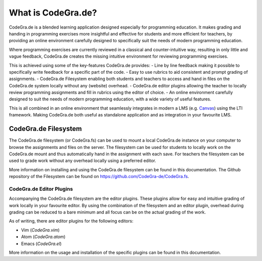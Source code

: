What is CodeGra.de?
====================
CodeGra.de is a blended learning application designed especially for programming
education. It makes grading and handing in programming exercises more insightful
and effective for students and more efficient for teachers, by providing an
online environment carefully designed to specifically suit the needs of modern
programming education.

Where programming exercises are currently reviewed in a classical and
counter-intuitive way, resulting in only little and vague feedback, CodeGra.de
creates the missing intuitive environment for reviewing programming exercises.

This is achieved using some of the key-features CodeGra.de provides:
- Line by line feedback making it possible to specifically write feedback for a
specific part of the code.
- Easy to use rubrics to aid consistent and prompt grading of assignments.
- CodeGra.de Filesystem enabling both students and teachers to access and hand
in files on the CodeGra.de system locally without any (website) overhead.
- CodeGra.de editor plugins allowing the teacher to locally review programming
assignments and fill in rubrics using the editor of choice.
- An online environment carefully designed to suit the needs of modern programming
education, with a wide variety of useful features.

This is all combined in an online environment that seamlessly integrates in
modern a LMS (e.g. `Canvas <https://www.canvaslms.com/>`_) using the LTI framework. Making
CodeGra.de both useful as standalone application and as integration in your
favourite LMS.

CodeGra.de Filesystem
----------------------
The CodeGra.de filesystem (or CodeGra.fs) can be used to mount a local
CodeGra.de instance on your computer to browse the assignments and files on the
server. The filesystem can be used for students to locally work on the
CodeGra.de mount and thus automatically hand in the assignment with each save.
For teachers the filesystem can be used to grade work without any overhead
locally using a preferred editor.

More information on installing and using the CodeGra.de filesystem can be found
in this documentation. The Github repository of the Filesystem can be
found on https://github.com/CodeGra-de/CodeGra.fs.

CodeGra.de Editor Plugins
^^^^^^^^^^^^^^^^^^^^^^^^^^
Accompanying the CodeGra.de filesystem are the editor plugins. These plugins
allow for easy and intuitive grading of work locally in your favourite editor.
By using the combination of the filesystem and an editor plugin, overhead during
grading can be reduced to a bare minimum and all focus can be on the actual
grading of the work.

As of writing, there are editor plugins for the following editors:

* Vim (*CodeGra.vim*)
* Atom (*CodeGra.atom*)
* Emacs (*CodeGra.el*)

More information on the usage and installation of the specific plugins can be
found in this documentation.
